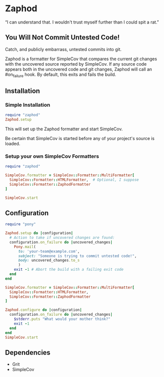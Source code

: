 * Zaphod

“I can understand that.  I wouldn't trust myself further than I could spit a rat.”

** You Will Not Commit Untested Code!

Catch, and publicly embarrass, untested commits into git.

Zaphod is a formatter for SimpleCov that compares the current git changes 
with the uncovered source reported by SimpleCov.  If any source code appears
both in the uncovered code and git changes, Zaphod will call an #on_failure
hook.  By default, this exits and fails the build.

** Installation

*** Simple Installation

#+BEGIN_SRC ruby
  require "zaphod"
  Zaphod.setup
#+END_SRC

This will set up the Zaphod formatter and start SimpleCov.

Be certain that SimpleCov is started before any of your project's source is loaded.


*** Setup your own SimpleCov Formatters

#+BEGIN_SRC ruby
  require "zaphod"

  SimpleCov.formatter = SimpleCov::Formatter::MultiFormatter[
    SimpleCov::Formatter::HTMLFormatter,  # Optional, I suppose
    SimpleCov::Formatter::ZaphodFormatter
  ]

  SimpleCov.start
#+END_SRC

** Configuration

#+BEGIN_SRC ruby
     require "pony"

     Zaphod.setup do |configuration|
       # Action to take if uncovered changes are found:
       configuration.on_failure do |uncovered_changes|
         Pony.mail(
           to: 'your-team@example.com',
           subject: "Someone is trying to commit untested code!",
           body: uncovered_changes.to_s
           )
         exit -1 # Abort the build with a failing exit code
       end
     end
#+END_SRC

#+BEGIN_SRC ruby
    SimpleCov.formatter = SimpleCov::Formatter::MultiFormatter[
      SimpleCov::Formatter::HTMLFormatter,
      SimpleCov::Formatter::ZaphodFormatter
    ]

    Zaphod.configure do |configuration|
      configuration.on_failure do |uncovered_changes|
        $stderr.puts "What would your mother think?"
        exit -1
      end
    end
    SimpleCov.start
#+END_SRC

** Dependencies

 - Grit
 - SimpleCov

